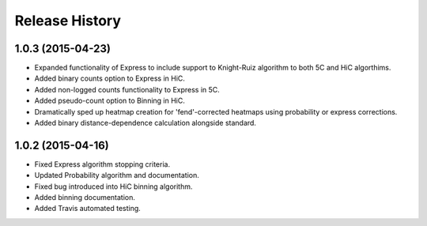 .. _Release_History:

*******************
Release History
*******************

.. _1_0_3:

1.0.3 (2015-04-23)
-------------------

- Expanded functionality of Express to include support to Knight-Ruiz algorithm to both 5C and HiC algorthims.
- Added binary counts option to Express in HiC.
- Added non-logged counts functionality to Express in 5C.
- Added pseudo-count option to Binning in HiC.
- Dramatically sped up heatmap creation for 'fend'-corrected heatmaps using probability or express corrections.
- Added binary distance-dependence calculation alongside standard.

.. _1_0_2:

1.0.2 (2015-04-16)
-------------------

- Fixed Express algorithm stopping criteria.
- Updated Probability algorithm and documentation.
- Fixed bug introduced into HiC binning algorithm.
- Added binning documentation.
- Added Travis automated testing.